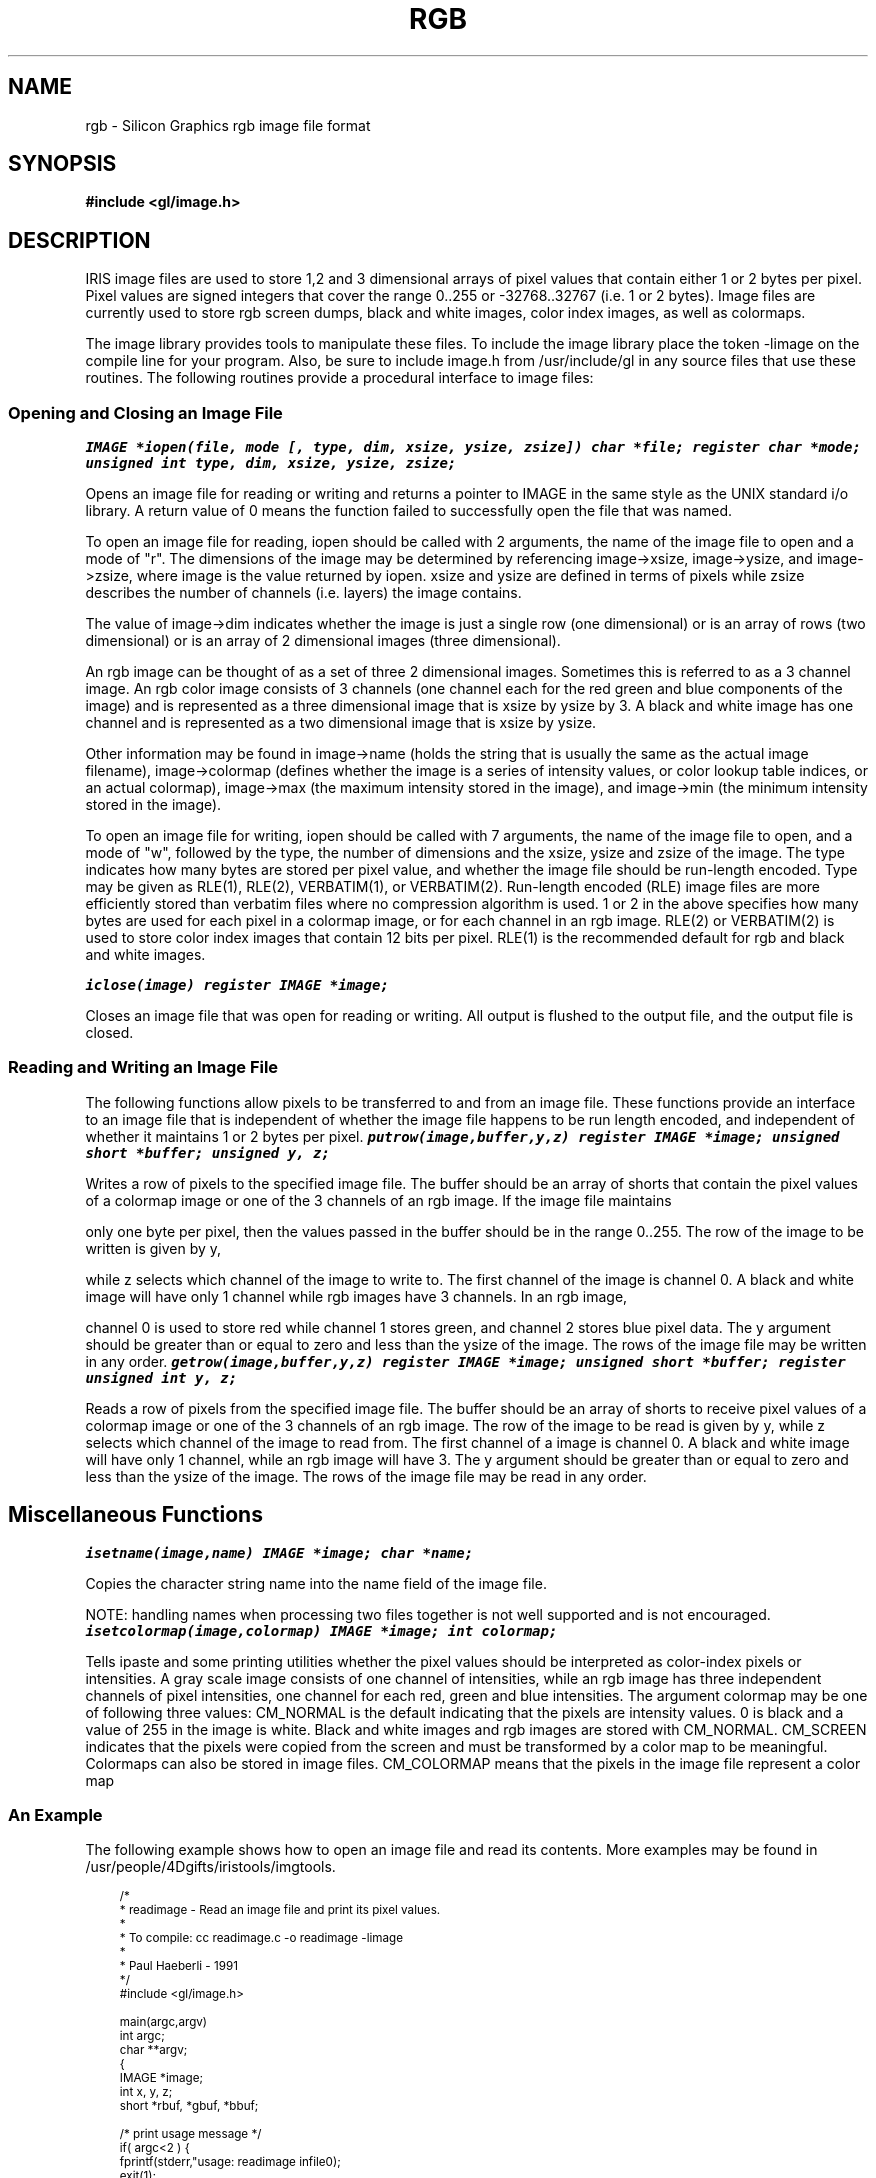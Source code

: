 '\"macro stdmacro
'\" t
.TH RGB 4
...
.SH NAME 
rgb \- Silicon Graphics rgb image file format
...
.SH SYNOPSIS
.B #include <gl/image.h>
...
.SH DESCRIPTION
IRIS image files are used to store 1,2 and 3 dimensional
arrays of pixel values that contain either 1 or 2 bytes per
pixel.  Pixel values are signed integers that cover the
range 0..255 or -32768..32767 (i.e. 1 or 2 bytes).  Image
files are currently used to store rgb screen dumps, black
and white images, color index images, as well as colormaps.

The image library provides tools to manipulate these files.
To include the image library place the token -limage on the
compile line for your program.  Also, be sure to include
image.h from /usr/include/gl in any source files that use
these routines.  The following routines provide a procedural
interface to image files:

.SS Opening and Closing an Image File
.DS
.ft 8
IMAGE *iopen(file, mode [, type, dim, xsize, ysize, zsize])
char *file;
register char *mode;
unsigned int type, dim, xsize, ysize, zsize;
.ft
.DE
.PP
Opens an image file for reading or writing and returns a pointer to IMAGE
in
the same style as the UNIX standard i/o library.  A return value of 0
means the function failed to successfully open the file that was named.

.PP

To open an image file for reading, iopen should be called
with 2 arguments, the name of the image file to open and a
mode of "r".  The dimensions of the image may be determined
by referencing image->xsize, image->ysize, and image->zsize,
where image is the value returned by iopen.  xsize and ysize
are defined in terms of pixels while zsize describes the
number of channels (i.e. layers) the image contains.

The value of image->dim indicates whether the image is just
a single row (one dimensional) or is an array of rows (two
dimensional) or is an array of 2 dimensional images (three
dimensional).

.PP

An rgb image can be thought of as a set of three 2
dimensional images.  Sometimes this is referred to as a 3
channel image.  An rgb color image consists of 3 channels
(one channel each for the red green and blue components of
the image) and is represented as a three dimensional image
that is xsize by ysize by 3.  A black and white image has
one channel and is represented as a two dimensional image
that is xsize by ysize.

.PP

Other information may be found in image->name (holds the
string that is usually the same as the actual image
filename), image->colormap (defines whether the image is a
series of intensity values, or color lookup table indices,
or an actual colormap), image->max (the maximum intensity
stored in the image), and image->min (the minimum intensity
stored in the image).

.PP

To open an image file for writing, iopen should be called
with 7 arguments, the name of the image file to open, and a
mode of "w", followed by the type, the number of dimensions
and the xsize, ysize and zsize of the image.  The type
indicates how many bytes are stored per pixel value, and
whether the image file should be run-length encoded.  Type
may be given as RLE(1), RLE(2), VERBATIM(1), or VERBATIM(2).
Run-length encoded (RLE) image files are more efficiently
stored than verbatim files where no compression algorithm is
used.  1 or 2 in the above specifies how many bytes are used
for each pixel in a colormap image, or for each channel in
an rgb image.  RLE(2) or VERBATIM(2) is used to store color
index images that contain 12 bits per pixel.  RLE(1) is the
recommended default for rgb and black and white images.
.sp
.DS
.ft 8
iclose(image)
register IMAGE  *image;
.ft 
.DE
.PP
Closes an image file that was open for reading or writing.  All output is
flushed to the output file, and the output file is closed. 

.nf
.fi
.SS Reading and Writing an Image File

The following functions allow pixels to be transferred to and from
an image file.  These functions provide an interface to 
an image file that is independent of whether the image file happens to
be run length encoded, and independent of whether it maintains 1 or 2
bytes per pixel.
.DS
.ft 8
putrow(image,buffer,y,z) 
register IMAGE  *image;
unsigned short  *buffer;
unsigned        y, z;
.ft 
.DE
.PP
Writes a row of pixels to the specified image file. The buffer should
be an array of shorts that contain the pixel values of a colormap image
or one of the 3 channels of an rgb image.  If the image file maintains

only one byte per pixel, then the values passed in the buffer should be 
in the range 0..255.  The row of the image to be written is given by y,

while z selects which channel of the image to write to.  The first 
channel of the image is channel 0.  A black and white image will
have only 1 channel while rgb images have 3 channels.  In an rgb image,

channel 0 is used to store red while channel 1 stores green, and 
channel 2 stores blue pixel data.
The y argument should be greater than or 
equal to zero and less than the ysize of the image.  The rows of the 
image file may be written in any order.
.DS
.ft 8
getrow(image,buffer,y,z) 
register IMAGE *image;
unsigned short *buffer;
register unsigned int y, z;
.ft 
.DE
.PP
Reads a row of pixels from the specified image file.  The buffer should
be an array of shorts to receive pixel values of a colormap image or
one of the 3 channels of an rgb image.  The row of the image to be read 
is given by y, while z selects which channel of the image to read 
from.  The first channel of a image is channel 0.  A black and white
image will have only 1 channel, while an rgb image will have 3.
The y argument should be greater 
than or equal to zero and less than the ysize of the image.  The rows 
of the image file may be read in any order.
.SH 
Miscellaneous Functions
.DS
.ft 8
isetname(image,name)
IMAGE *image;
char *name;
.ft 
.DE
.PP
Copies the character string name into the name field of the image file.

NOTE:  handling names when processing
two files together is not well supported and is not encouraged.
.DS
.ft 8
isetcolormap(image,colormap)
IMAGE *image;
int colormap;
.ft 
.DE
.PP

Tells ipaste and some printing utilities whether the pixel
values should be interpreted as color-index pixels or
intensities.  A gray scale image consists of one channel of
intensities, while an rgb image has three independent
channels of pixel intensities, one channel for each red,
green and blue intensities.  The argument colormap may be
one of following three values: CM_NORMAL is the default
indicating that the pixels are intensity values.  0 is black
and a value of 255 in the image is white. Black and white
images and rgb images are stored with CM_NORMAL.  CM_SCREEN
indicates that the pixels were copied from the screen and
must be transformed by a color map to be meaningful.
Colormaps can also be stored in image files.  CM_COLORMAP
means that the pixels in the image file represent a color
map

.SS An Example
.PP
The following example shows how to open an image file and read its
contents.  More examples may be found in
/usr/people/4Dgifts/iristools/imgtools.

.PP
.nf
.RS 3
\s-1
/*
 *      readimage - Read an image file and print its pixel values.
 *
 *      To compile:  cc readimage.c -o readimage -limage
 *
 *                              Paul Haeberli - 1991
 */
#include <gl/image.h>

main(argc,argv)
int argc;
char **argv;
{
    IMAGE *image;
    int x, y, z;
    short *rbuf, *gbuf, *bbuf;

/* print usage message */
    if( argc<2 ) {
        fprintf(stderr,"usage: readimage infile\n");
        exit(1);
    } 

/* open the image file */
    if( (image=iopen(argv[1],"r")) == NULL ) {
        fprintf(stderr,"readimage: can't open input file %s\n",argv[1]);
        exit(1);
    }

/* print a little info about the image */
    printf("Image x and y size in pixels: %d
%d\n",image->xsize,image->ysize);
    printf("Image zsize in channels: %d\n",image->zsize);
    printf("Image pixel min and max: %d %d\n",image->min,image-max);

/* allocate buffers for image data */
    rbuf = (short *)malloc(image->xsize*sizeof(short));
    gbuf = (short *)malloc(image->xsize*sizeof(short));
    bbuf = (short *)malloc(image->xsize*sizeof(short));

/* check to see if the image is B/W or RGB */
    if(image->zsize == 1) {
        printf("This is a black and write image\n");
        for(y=0; y<image->ysize; y++) {
            getrow(image,rbuf,y,0);
            printf("row %d: ",y);
            for(x=0; x<image->xsize; x++) 
                printf("%d |",rbuf[x]);
            printf("\n\n");
        }
    } else if(image->zsize >= 3) {  /* if the image has alpha zsize is 4 */
        printf("This is a rgb image\n");
        for(y=0; y<image->ysize; y++) {
            getrow(image,rbuf,y,0);
            getrow(image,gbuf,y,1);
            getrow(image,bbuf,y,2);
            printf("row %d: ",y);
            for(x=0; x<image->xsize; x++) 
                printf("%d %d %d |",rbuf[x],gbuf[x],bbuf[x]);
            printf("\n\n");
        }
    }
}

.ft

.SH BUGS

There are too many video image file formats.
